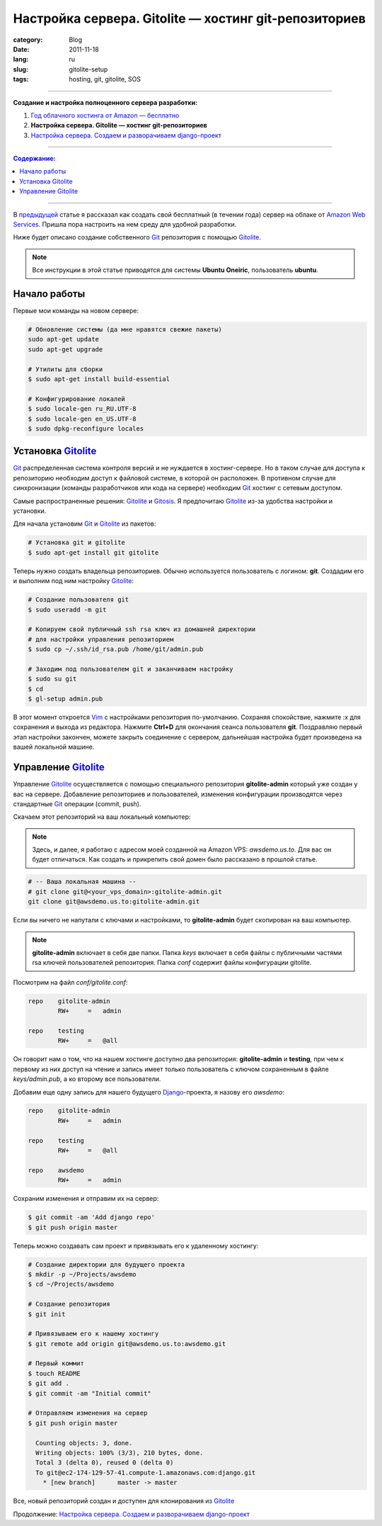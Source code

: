 Настройка сервера. Gitolite — хостинг git-репозиториев
######################################################

:category: Blog
:date: 2011-11-18
:lang: ru
:slug: gitolite-setup
:tags: hosting, git, gitolite, SOS

----

**Создание и настройка полноценного сервера разработки:**

1. `Год облачного хостинга от Amazon — бесплатно <../aws-ru.html>`_
2. **Настройка сервера. Gitolite — хостинг git-репозиториев**
3. `Настройка сервера. Создаем и разворачиваем django-проект <../deploy-setup-ru.html>`_

----

.. contents:: Содержание:

----

В `предыдущей <../aws-ru.html>`_ статье я рассказал как создать свой бесплатный
(в течении года) сервер на облаке от `Amazon Web Services <http://aws.amazon.com/>`_.
Пришла пора настроить на нем среду для удобной разработки.

Ниже будет описано создание собственного Git_ репозитория с помощью Gitolite_.

.. note:: Все инструкции в этой статье приводятся для системы
    **Ubuntu Oneiric**, пользователь **ubuntu**.


Начало работы
=============

Первые мои команды на новом сервере:

.. code-block:: bash

    # Обновление системы (да мне нравятся свежие пакеты)
    sudo apt-get update
    sudo apt-get upgrade

    # Утилиты для сборки
    $ sudo apt-get install build-essential
    
    # Конфигурирование локалей
    $ sudo locale-gen ru_RU.UTF-8
    $ sudo locale-gen en_US.UTF-8
    $ sudo dpkg-reconfigure locales



Установка Gitolite_
===================

Git_ распределенная система контроля версий и не нуждается в хостинг-сервере.
Но в таком случае для доступа к репозиторию необходим доступ к файловой системе,
в которой он расположен. В противном случае для синхронизации (команды
разработчиков или кода на сервере) необходим Git_ хостинг с сетевым доступом.

Самые распространенные решения: Gitolite_ и Gitosis_. Я предпочитаю Gitolite_
из-за удобства настройки и установки.

Для начала установим Git_  и Gitolite_ из пакетов:

.. code-block:: bash

    # Установка git и gitolite
    $ sudo apt-get install git gitolite

Теперь нужно создать владельца репозиториев. Обычно используется пользователь
с логином: **git**. Создадим его и выполним под ним настройку Gitolite_:

.. code-block:: bash

    # Создание пользователя git
    $ sudo useradd -m git

    # Копируем свой публичный ssh rsa ключ из домашней директории
    # для настройки управления репозиторием
    $ sudo cp ~/.ssh/id_rsa.pub /home/git/admin.pub

    # Заходим под пользователем git и заканчиваем настройку
    $ sudo su git
    $ cd
    $ gl-setup admin.pub

В этот момент откроется Vim_ с настройками репозитория по-умолчанию. Сохраняя
спокойствие, нажмите `:x` для сохранения и выхода из редактора. Нажмите **Ctrl+D**
для окончания сеанса пользователя **git**. Поздравляю первый этап настройки
закончен, можете закрыть соединение с сервером, дальнейшая настройка будет
произведена на вашей локальной машине.


Управление Gitolite_
====================

Управление Gitolite_ осуществляется с помощью специального репозитория
**gitolite-admin** который уже создан у вас на сервере. Добавление репозиториев
и пользователей, изменения конфигурации производятся через стандартные Git_
операции (commit, push).

Скачаем этот репозиторий на ваш локальный компьютер:

.. note:: Здесь, и далее, я работаю с адресом моей созданной на Amazon VPS:
    `awsdemo.us.to`. Для вас он будет отличаться. Как создать и прикрепить
    свой домен было рассказано в прошлой статье.

.. code-block:: bash

    # -- Ваша локальная машина --
    # git clone git@<your_vps_domain>:gitolite-admin.git
    git clone git@awsdemo.us.to:gitolite-admin.git

Если вы ничего не напутали с ключами и настройками, то **gitolite-admin** будет
скопирован на ваш компьютер.

.. note:: **gitolite-admin** включает в себя две папки. Папка `keys` включает в
    себя файлы с публичными частями rsa ключей пользователей репозитория.
    Папка `conf` содержит файлы конфигурации gitolite.

Посмотрим на файл `conf/gitolite.conf`:

.. code-block:: bash

    repo    gitolite-admin
            RW+     =   admin

    repo    testing
            RW+     =   @all

Он говорит нам о том, что на нашем хостинге доступно два репозитория:
**gitolite-admin** и **testing**, при чем к первому из них доступ на чтение
и запись имеет только пользователь с ключом сохраненным в файле
`keys/admin.pub`, а ко второму все пользователи.

Добавим еще одну запись для нашего будущего Django_-проекта, я назову его `awsdemo`:

.. code-block:: bash

    repo    gitolite-admin
            RW+     =   admin

    repo    testing
            RW+     =   @all

    repo    awsdemo
            RW+     =   admin

Сохраним изменения и отправим их на сервер:

.. code-block:: bash

    $ git commit -am 'Add django repo'
    $ git push origin master

Теперь можно создавать сам проект и привязывать его к удаленному хостингу:

.. code-block:: bash

    # Создание директории для будущего проекта
    $ mkdir -p ~/Projects/awsdemo
    $ cd ~/Projects/awsdemo

    # Создание репозитория
    $ git init

    # Привязываем его к нашему хостингу
    $ git remote add origin git@awsdemo.us.to:awsdemo.git

    # Первый коммит
    $ touch README
    $ git add .
    $ git commit -am "Initial commit"

    # Отправляем изменения на сервер
    $ git push origin master

      Counting objects: 3, done.
      Writing objects: 100% (3/3), 210 bytes, done.
      Total 3 (delta 0), reused 0 (delta 0)
      To git@ec2-174-129-57-41.compute-1.amazonaws.com:django.git
        * [new branch]      master -> master

Все, новый репозиторий создан и доступен для клонирования из Gitolite_

Продолжение: `Настройка сервера. Создаем и разворачиваем django-проект <../deploy-setup-ru.html>`_


.. _Git: http://git-scm.com/
.. _Gitolite: https://github.com/sitaramc/gitolite
.. _Ubuntu: http://ubuntu.com
.. _Gitosis: https://github.com/res0nat0r/gitosis.git
.. _Vim: www.vim.org
.. _Django: www.djangoproject.org
